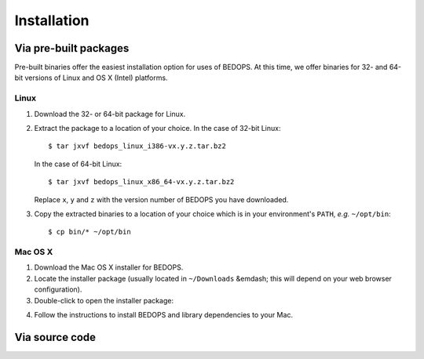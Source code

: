 Installation
============

======================
Via pre-built packages
======================

Pre-built binaries offer the easiest installation option for uses of BEDOPS. At this time, we offer binaries for 32- and 64-bit versions of Linux and OS X (Intel) platforms.

-----
Linux
-----

1. Download the 32- or 64-bit package for Linux.
2. Extract the package to a location of your choice. 
   In the case of 32-bit Linux:
   ::
       $ tar jxvf bedops_linux_i386-vx.y.z.tar.bz2
   In the case of 64-bit Linux:
   ::
       $ tar jxvf bedops_linux_x86_64-vx.y.z.tar.bz2
   Replace ``x``, ``y`` and ``z`` with the version number of BEDOPS you have downloaded.
3. Copy the extracted binaries to a location of your choice which is in your environment's ``PATH``, *e.g.* ``~/opt/bin``:
   ::
       $ cp bin/* ~/opt/bin

--------
Mac OS X
--------

1. Download the Mac OS X installer for BEDOPS.
2. Locate the installer package (usually located in ``~/Downloads`` &emdash; this will depend on your web browser configuration).
3. Double-click to open the installer package:

.. image:: ../assets/installation/bedops_macosx_installer_screen.png

4. Follow the instructions to install BEDOPS and library dependencies to your Mac.

===============
Via source code
===============

